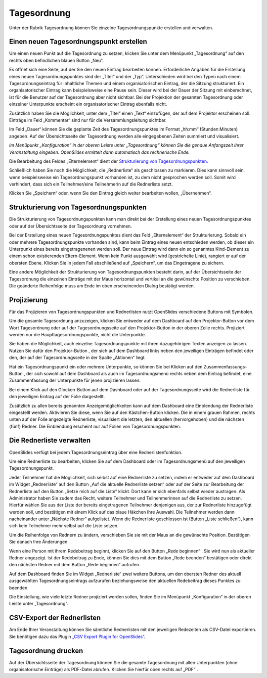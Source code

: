 Tagesordnung
++++++++++++

Unter der Rubrik Tagesordnung können Sie einzelne Tagesordnungspunkte
erstellen und verwalten.


Einen neuen Tagesordnungspunkt erstellen
----------------------------------------

Um einen neuen Punkt auf die Tagesordnung zu setzen, klicken Sie unter dem
Menüpunkt „Tagesordnung“ auf den rechts oben befindlichen blauen Button „Neu“.

.. image:: ../_images/Agenda_01.png
   :class: screenshot

Es öffnet sich eine Seite, auf der Sie den neuen Eintrag bearbeiten können.
Erforderliche Angaben für die Erstellung eines neuen Tagesordnungspunktes
sind der „Titel“ und der „Typ“. Unterschieden wird bei den Typen nach einem
Tagesordnungseintrag für inhaltliche Themen und einem organisatorischen
Eintrag, der die Sitzung strukturiert. Ein organisatorischer Eintrag kann
beispielsweise eine Pause sein. Dieser wird bei der Dauer der Sitzung mit
einberechnet, ist für die Benutzer auf der Tagesordnung aber nicht sichtbar.
Bei der Projektion der gesamten Tagesordnung oder einzelner Unterpunkte
erscheint ein organisatorischer Eintrag ebenfalls nicht.

Zusätzlich haben Sie die Möglichkeit, unter dem „Titel“ einen „Text“
einzufügen, der auf dem Projektor erscheinen soll. Einträge im Feld
„Kommentar“ sind nur für die Versammlungsleitung sichtbar.

Im Feld „Dauer“ können Sie die geplante Zeit des Tagesordnungspunktes im
Format „hh:mm“ (Stunden:Minuten) angeben. Auf der Übersichtsseite der
Tagesordnung werden alle eingegebenen Zeiten summiert und visualisiert.

*Im Menüpunkt „Konfiguration“ in der oberen Leiste unter „Tagesordnung“
können Sie die genaue Anfangszeit Ihrer Veranstaltung eingeben. OpenSlides
ermittelt dann automatisch das rechnerische Ende.*

Die Bearbeitung des Feldes „Elternelement“ dient der `Strukturierung von
Tagesordnungspunkten`_.

Schließlich haben Sie noch die Möglichkeit, die „Rednerliste“ als
geschlossen zu markieren. Dies kann sinnvoll sein, wenn beispielsweise ein
Tagesordnungspunkt vorhanden ist, zu dem nicht gesprochen werden soll. Somit
wird verhindert, dass sich ein Teilnehmer/eine Teilnehmerin auf die
Rednerliste setzt.

Klicken Sie „Speichern“ oder, wenn Sie den Eintrag gleich weiter bearbeiten
wollen, „Übernehmen“.


Strukturierung von Tagesordnungspunkten
---------------------------------------

Die Strukturierung von Tagesordnungspunkten kann man direkt bei der
Erstellung eines neuen Tagesordnungspunktes oder auf der Übersichtsseite der
Tagesordnung vornehmen.

Bei der Erstellung eines neuen Tagesordnungspunktes dient das Feld
„Elternelement“ der Strukturierung. Sobald ein oder mehrere
Tagesordnungspunkte vorhanden sind, kann beim Eintrag eines neuen
entschieden werden, ob dieser ein Unterpunkt eines bereits eingetragenenen
werden soll. Der neue Eintrag wird dann ein so genanntes Kind-Element zu
einem schon existierenden Eltern-Element. Wenn kein Punkt ausgewählt wird
(gestrichelte Linie), rangiert er auf der obersten Ebene. Klicken Sie in
jedem Fall abschließend auf „Speichern“, um das Eingetragene zu sichern.

Eine andere Möglichkeit der Strukturierung von Tagesordnungspunkten besteht
darin, auf der Übersichtsseite der Tagesordnung die einzelnen Einträge mit
der Maus horizontal und vertikal an die gewünschte Position zu verschieben.
Die geänderte Reihenfolge muss am Ende im oben erscheinenden Dialog
bestätigt werden.

.. image:: ../_images/Agenda_02.png
   :class: screenshot


Projizierung
------------

Für das Projizieren von Tagesordnungspunkten und Rednerlisten nutzt
OpenSlides verschiedene Buttons mit Symbolen.

Um die gesamte Tagesordnung anzuzeigen, klicken Sie entweder auf dem
Dashboard auf den Projektor-Button |projector| vor dem Wort Tagesordnung
oder auf der Tagesordnungsseite auf den Projektor-Button in der oberen Zeile
rechts. Projiziert werden nur die Haupttagesordnungspunkte, nicht die
Unterpunkte.

.. image:: ../_images/Agenda_03.png
   :class: screenshot

Sie haben die Möglichkeit, auch einzelne Tagesordnungspunkte mit ihren
dazugehörigen Texten anzeigen zu lassen. Nutzen Sie dafür den
Projektor-Button |projector|, der sich auf dem Dashboard links neben den
jeweiligen Einträgen befindet oder den, der auf der Tagesordnungsseite in
der Spalte „Aktionen“ liegt.

.. |projector| image:: ../_images/projector.png

Hat ein Tagesordnungspunkt ein oder mehrere Unterpunkte, so können Sie bei
Klicken auf den Zusammenfassungs-Button |projector-summary|, der sich sowohl
auf dem Dashboard als auch im Tagesordnungsmenü rechts neben dem Eintrag
befindet, eine Zusammenfassung der Unterpunkte für jenen projizieren lassen.

.. |projector-summary| image:: ../_images/projector-summary.png

Bei einem Klick auf den Glocken-Button |bell| auf dem Dashboard oder auf der
Tagesordnungsseite wird die Rednerliste für den jeweiligen Eintrag auf der
Folie dargestellt.

.. |bell| image:: ../_images/bell.png

Zusätzlich zu allen bereits genannten Anzeigemöglichkeiten kann auf dem
Dashboard eine Einblendung der Rednerliste eingestellt werden. Aktivieren
Sie diese, wenn Sie auf den Kästchen-Button |checkbox| klicken. Die in einem
grauen Rahmen, rechts unten auf der Folie angezeigte Rednerliste,
visualisiert die letzten, den aktuellen (hervorgehoben) und die nächsten (fünf)
Redner. Die Einblendung erscheint nur auf Folien von Tagesordnungspunkten.

.. |checkbox| image:: ../_images/checkbox.png

.. image:: ../_images/Agenda_04.png
   :class: screenshot


Die Rednerliste verwalten
-------------------------

OpenSlides verfügt bei jedem Tagesordnungseintrag über eine
Rednerlistenfunktion.

Um eine Rednerliste zu bearbeiten, klicken Sie auf dem Dashboard oder im
Tagesordnungsmenü auf den jeweiligen Tagesordnungspunkt.

Jeder Teilnehmer hat die Möglichkeit, sich selbst auf eine Rednerliste zu
setzen, indem er entweder auf dem Dashboard im Widget „Rednerliste“ auf den
Button „Auf die aktuelle Rednerliste setzen“ |microphone| oder auf der Seite
zur Bearbeitung der Rednerliste auf den Button „Setze mich auf die Liste“
|microphone| klickt. Dort kann er sich ebenfalls selbst wieder austragen. Als
Administrator haben Sie zudem das Recht, weitere Teilnehmer und
Teilnehmerinnen auf die Rednerliste zu setzen. Hierfür wählen Sie aus der
Liste der bereits eingetragenen Teilnehmer denjenigen aus, der zur
Rednerliste hinzugefügt werden soll, und bestätigen mit einem Klick auf das
blaue Häkchen Ihre Auswahl. Die Teilnehmer werden dann nacheinander unter
„Nächste Redner“ aufgelistet. Wenn die Rednerliste geschlossen ist (Button
„Liste schließen“), kann sich kein Teilnehmer mehr selbst auf die Liste
setzen.

Um die Reihenfolge von Rednern zu ändern, verschieben Sie sie mit der Maus
an die gewünschte Position. Bestätigen Sie danach Ihre Änderungen.

.. image:: ../_images/Agenda_05.png
   :class: screenshot

Wenn eine Person mit ihrem Redebeitrag beginnt, klicken Sie auf den Button
„Rede beginnen“ |microphone|. Sie wird nun als aktueller Redner angezeigt.
Ist der Redebeitrag zu Ende, können Sie dies mit dem Button „Rede beenden“
|microphone| bestätigen oder direkt den nächsten Redner mit dem Button „Rede
beginnen“ |microphone| aufrufen.

.. |microphone| image:: ../_images/microphone.png

Auf dem Dashboard finden Sie im Widget „Rednerliste“ zwei weitere Buttons,
um den obersten Redner des aktuell ausgewählten Tagesordnungseintrags
aufzurufen beziehungsweise den aktuellen Redebeitrag dieses Punktes zu
beenden.

Die Einstellung, wie viele letzte Redner projiziert werden sollen, finden
Sie im Menüpunkt „Konfiguration“ in der oberen Leiste unter „Tagesordnung“.

.. image:: ../_images/Agenda_06.png
   :class: screenshot


CSV-Export der Rednerlisten
---------------------------

Am Ende Ihrer Veranstaltung können Sie sämtliche Rednerlisten mit den
jeweiligen Redezeiten als CSV-Datei exportieren. Sie benötigen dazu das
Plugin `„CSV Export Plugin for OpenSlides“`__.

__ https://github.com/OpenSlides/openslides-csv-export/


Tagesordnung drucken
--------------------

Auf der Übersichtsseite der Tagesordnung können Sie die gesamte Tagesordnung
mit allen Unterpunkten (ohne organisatorische Einträge) als PDF-Datei
abrufen. Klicken Sie hierfür oben rechts auf „PDF“ |printer|.

.. |printer| image:: ../_images/printer.png
